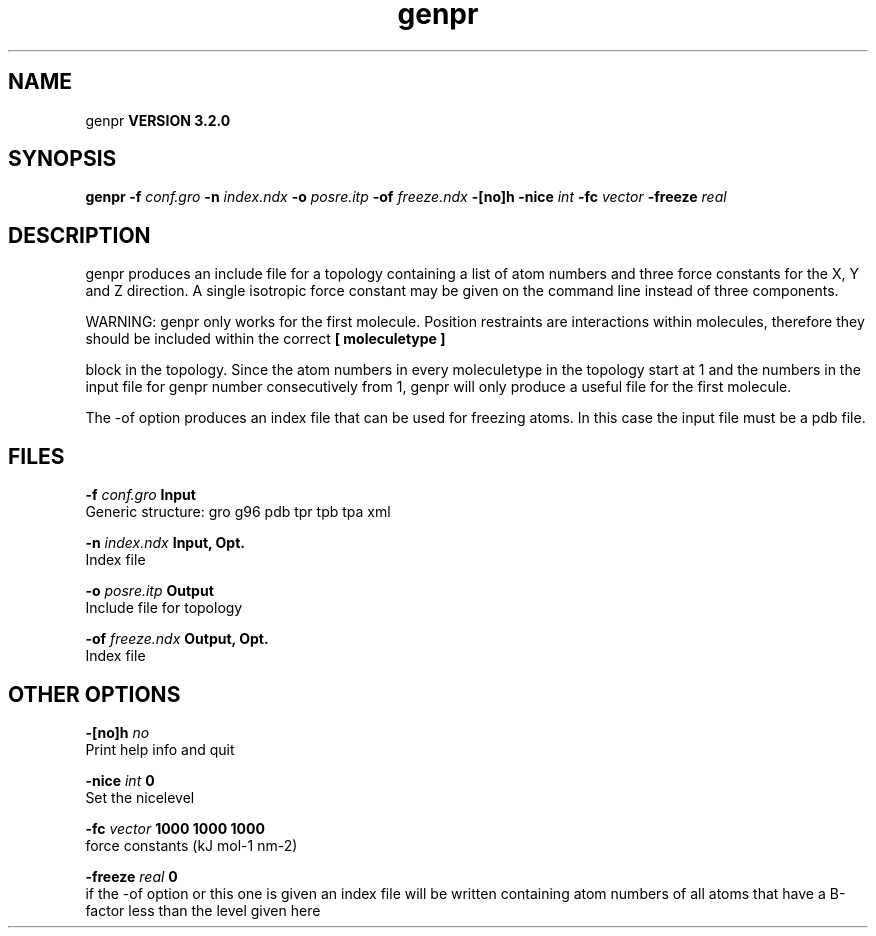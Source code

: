 .TH genpr 1 "Sun 25 Jan 2004"
.SH NAME
genpr
.B VERSION 3.2.0
.SH SYNOPSIS
\f3genpr\fP
.BI "-f" " conf.gro "
.BI "-n" " index.ndx "
.BI "-o" " posre.itp "
.BI "-of" " freeze.ndx "
.BI "-[no]h" ""
.BI "-nice" " int "
.BI "-fc" " vector "
.BI "-freeze" " real "
.SH DESCRIPTION
genpr produces an include file for a topology containing
a list of atom numbers and three force constants for the
X, Y and Z direction. A single isotropic force constant may
be given on the command line instead of three components.


WARNING: genpr only works for the first molecule.
Position restraints are interactions within molecules, therefore
they should be included within the correct 
.B [ moleculetype ]

block in the topology. Since the atom numbers in every moleculetype
in the topology start at 1 and the numbers in the input file for
genpr number consecutively from 1, genpr will only produce a useful
file for the first molecule.


The -of option produces an index file that can be used for
freezing atoms. In this case the input file must be a pdb file.
.SH FILES
.BI "-f" " conf.gro" 
.B Input
 Generic structure: gro g96 pdb tpr tpb tpa xml 

.BI "-n" " index.ndx" 
.B Input, Opt.
 Index file 

.BI "-o" " posre.itp" 
.B Output
 Include file for topology 

.BI "-of" " freeze.ndx" 
.B Output, Opt.
 Index file 

.SH OTHER OPTIONS
.BI "-[no]h"  "    no"
 Print help info and quit

.BI "-nice"  " int" " 0" 
 Set the nicelevel

.BI "-fc"  " vector" " 1000 1000 1000" 
 force constants (kJ mol-1 nm-2)

.BI "-freeze"  " real" "      0" 
 if the -of option or this one is given an index file will be written containing atom numbers of all atoms that have a B-factor less than the level given here

